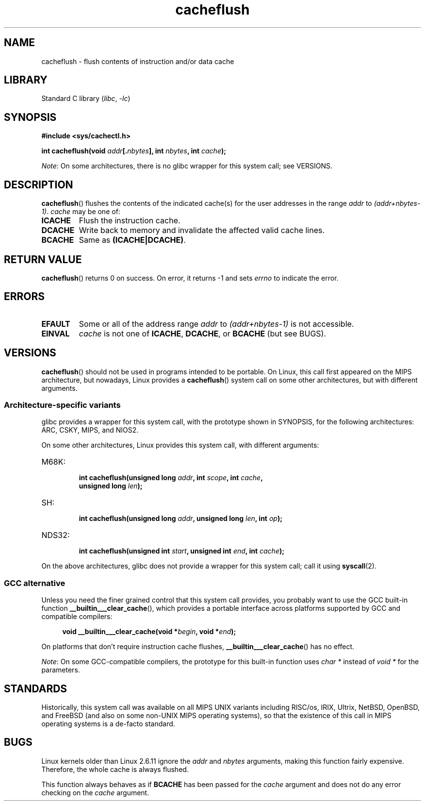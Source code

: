 .\" Written by Ralf Baechle (ralf@waldorf-gmbh.de),
.\" Copyright (c) 1994, 1995 Waldorf GMBH
.\"
.\" SPDX-License-Identifier: GPL-2.0-or-later
.\"
.TH cacheflush 2 (date) "Linux man-pages (unreleased)"
.SH NAME
cacheflush \- flush contents of instruction and/or data cache
.SH LIBRARY
Standard C library
.RI ( libc ", " \-lc )
.SH SYNOPSIS
.nf
.B #include <sys/cachectl.h>
.P
.BI "int cacheflush(void " addr [. nbytes "], int "nbytes ", int "cache );
.fi
.P
.IR Note :
On some architectures,
there is no glibc wrapper for this system call; see VERSIONS.
.SH DESCRIPTION
.BR cacheflush ()
flushes the contents of the indicated cache(s) for the
user addresses in the range
.I addr
to
.IR (addr+nbytes\-1) .
.I cache
may be one of:
.TP
.B ICACHE
Flush the instruction cache.
.TP
.B DCACHE
Write back to memory and invalidate the affected valid cache lines.
.TP
.B BCACHE
Same as
.BR (ICACHE|DCACHE) .
.SH RETURN VALUE
.BR cacheflush ()
returns 0 on success.
On error, it returns \-1 and sets
.I errno
to indicate the error.
.SH ERRORS
.TP
.B EFAULT
Some or all of the address range
.I addr
to
.I (addr+nbytes\-1)
is not accessible.
.TP
.B EINVAL
.I cache
is not one of
.BR ICACHE ,
.BR DCACHE ,
or
.B BCACHE
(but see BUGS).
.SH VERSIONS
.BR cacheflush ()
should not be used in programs intended to be portable.
On Linux, this call first appeared on the MIPS architecture,
but nowadays, Linux provides a
.BR cacheflush ()
system call on some other architectures, but with different arguments.
.SS Architecture-specific variants
glibc provides a wrapper for this system call,
with the prototype shown in SYNOPSIS,
for the following architectures:
ARC, CSKY, MIPS, and NIOS2.
.P
On some other architectures,
Linux provides this system call, with different arguments:
.TP
M68K:
.nf
.BI "int cacheflush(unsigned long " addr ", int " scope ", int " cache ,
.BI "               unsigned long " len );
.fi
.TP
SH:
.nf
.BI "int cacheflush(unsigned long " addr ", unsigned long " len ", int " op );
.fi
.TP
NDS32:
.nf
.BI "int cacheflush(unsigned int " start ", unsigned int " end ", int " cache );
.fi
.P
On the above architectures,
glibc does not provide a wrapper for this system call; call it using
.BR syscall (2).
.SS GCC alternative
Unless you need the finer grained control that this system call provides,
you probably want to use the GCC built-in function
.BR __builtin___clear_cache (),
which provides a portable interface
across platforms supported by GCC and compatible compilers:
.P
.in +4n
.EX
.BI "void __builtin___clear_cache(void *" begin ", void *" end );
.EE
.in
.P
On platforms that don't require instruction cache flushes,
.BR __builtin___clear_cache ()
has no effect.
.P
.IR Note :
On some GCC-compatible compilers,
the prototype for this built-in function uses
.I char *
instead of
.I void *
for the parameters.
.SH STANDARDS
Historically, this system call was available on all MIPS UNIX variants
including RISC/os, IRIX, Ultrix, NetBSD, OpenBSD, and FreeBSD
(and also on some non-UNIX MIPS operating systems), so that
the existence of this call in MIPS operating systems is a de-facto
standard.
.SH BUGS
Linux kernels older than Linux 2.6.11 ignore the
.I addr
and
.I nbytes
arguments, making this function fairly expensive.
Therefore, the whole cache is always flushed.
.P
This function always behaves as if
.B BCACHE
has been passed for the
.I cache
argument and does not do any error checking on the
.I cache
argument.
